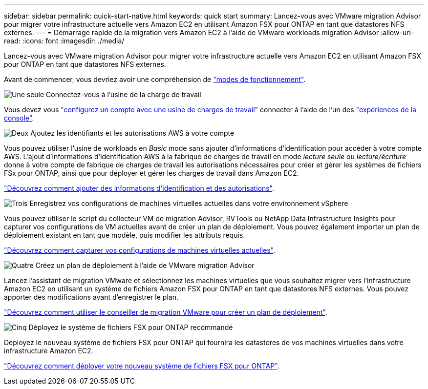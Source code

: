---
sidebar: sidebar 
permalink: quick-start-native.html 
keywords: quick start 
summary: Lancez-vous avec VMware migration Advisor pour migrer votre infrastructure actuelle vers Amazon EC2 en utilisant Amazon FSX pour ONTAP en tant que datastores NFS externes. 
---
= Démarrage rapide de la migration vers Amazon EC2 à l'aide de VMware workloads migration Advisor
:allow-uri-read: 
:icons: font
:imagesdir: ./media/


[role="lead"]
Lancez-vous avec VMware migration Advisor pour migrer votre infrastructure actuelle vers Amazon EC2 en utilisant Amazon FSX pour ONTAP en tant que datastores NFS externes.

Avant de commencer, vous devriez avoir une compréhension de https://docs.netapp.com/us-en/workload-setup-admin/operational-modes.html["modes de fonctionnement"^].

.image:https://raw.githubusercontent.com/NetAppDocs/common/main/media/number-1.png["Une seule"] Connectez-vous à l'usine de la charge de travail
[role="quick-margin-para"]
Vous devez vous https://docs.netapp.com/us-en/workload-setup-admin/sign-up-saas.html["configurez un compte avec une usine de charges de travail"^] connecter à l'aide de l'un des https://docs.netapp.com/us-en/workload-setup-admin/console-experiences.html["expériences de la console"^].

.image:https://raw.githubusercontent.com/NetAppDocs/common/main/media/number-2.png["Deux"] Ajoutez les identifiants et les autorisations AWS à votre compte
[role="quick-margin-para"]
Vous pouvez utiliser l'usine de workloads en _Basic_ mode sans ajouter d'informations d'identification pour accéder à votre compte AWS. L'ajout d'informations d'identification AWS à la fabrique de charges de travail en mode _lecture seule_ ou _lecture/écriture_ donne à votre compte de fabrique de charges de travail les autorisations nécessaires pour créer et gérer les systèmes de fichiers FSx pour ONTAP, ainsi que pour déployer et gérer les charges de travail dans Amazon EC2.

[role="quick-margin-para"]
https://docs.netapp.com/us-en/workload-setup-admin/add-credentials.html["Découvrez comment ajouter des informations d'identification et des autorisations"^].

.image:https://raw.githubusercontent.com/NetAppDocs/common/main/media/number-3.png["Trois"] Enregistrez vos configurations de machines virtuelles actuelles dans votre environnement vSphere
[role="quick-margin-para"]
Vous pouvez utiliser le script du collecteur VM de migration Advisor, RVTools ou NetApp Data Infrastructure Insights pour capturer vos configurations de VM actuelles avant de créer un plan de déploiement. Vous pouvez également importer un plan de déploiement existant en tant que modèle, puis modifier les attributs requis.

[role="quick-margin-para"]
link:capture-vm-configurations-native.html["Découvrez comment capturer vos configurations de machines virtuelles actuelles"].

.image:https://raw.githubusercontent.com/NetAppDocs/common/main/media/number-4.png["Quatre"] Créez un plan de déploiement à l'aide de VMware migration Advisor
[role="quick-margin-para"]
Lancez l'assistant de migration VMware et sélectionnez les machines virtuelles que vous souhaitez migrer vers l'infrastructure Amazon EC2 en utilisant un système de fichiers Amazon FSX pour ONTAP en tant que datastores NFS externes. Vous pouvez apporter des modifications avant d'enregistrer le plan.

[role="quick-margin-para"]
link:launch-onboarding-advisor-native.html["Découvrez comment utiliser le conseiller de migration VMware pour créer un plan de déploiement"].

.image:https://raw.githubusercontent.com/NetAppDocs/common/main/media/number-5.png["Cinq"] Déployez le système de fichiers FSX pour ONTAP recommandé
[role="quick-margin-para"]
Déployez le nouveau système de fichiers FSX pour ONTAP qui fournira les datastores de vos machines virtuelles dans votre infrastructure Amazon EC2.

[role="quick-margin-para"]
link:deploy-fsx-file-system-native.html["Découvrez comment déployer votre nouveau système de fichiers FSX pour ONTAP"].
